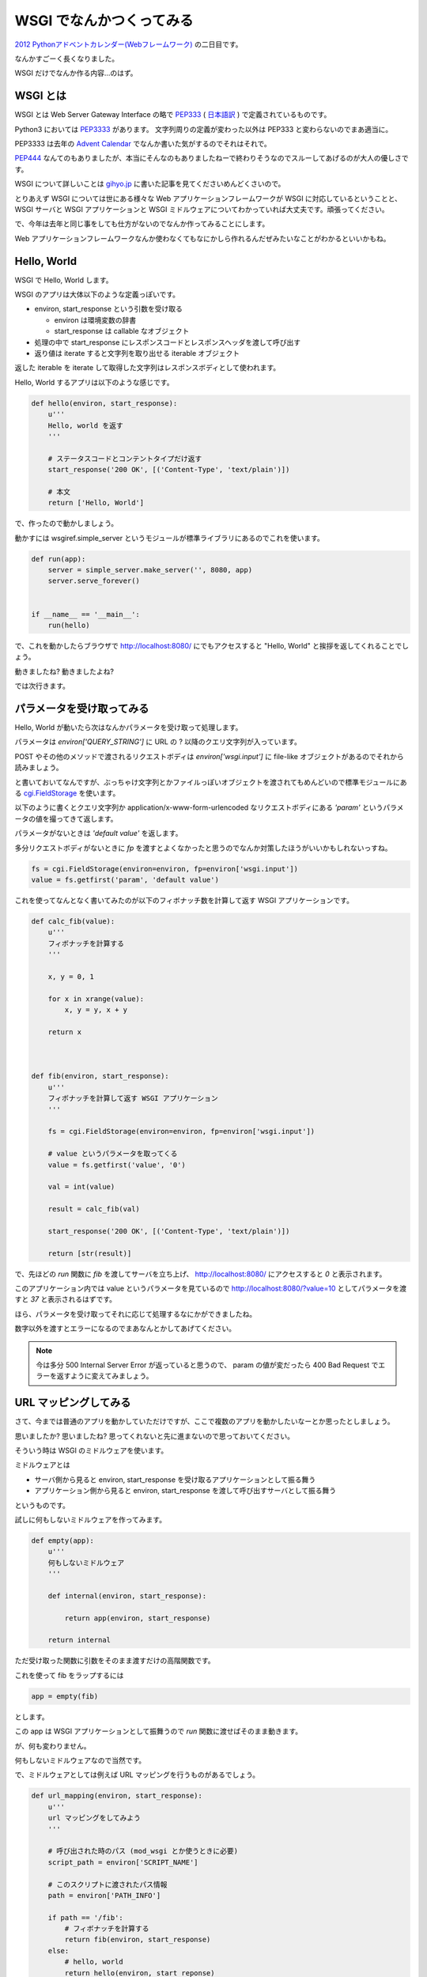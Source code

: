 ===========================
 WSGI でなんかつくってみる
===========================

`2012 Pythonアドベントカレンダー(Webフレームワーク) <http://connpass.com/event/1439/>`_ の二日目です。

なんかすごーく長くなりました。

WSGI だけでなんか作る内容…のはず。


WSGI とは
=========

WSGI とは Web Server Gateway Interface の略で `PEP333 <http://www.python.org/dev/peps/pep-0333/>`_ ( `日本語訳 <http://knzm.readthedocs.org/en/latest/pep-0333-ja.html>`_ ) で定義されているものです。

Python3 においては `PEP3333 <http://www.python.org/dev/peps/pep-3333/>`_ があります。
文字列周りの定義が変わった以外は PEP333 と変わらないのでまあ適当に。

PEP3333 は去年の `Advent Calendar <http://d.hatena.ne.jp/shomah4a/20111225/1324813404>`_ でなんか書いた気がするのでそれはそれで。

`PEP444 <http://www.python.org/dev/peps/pep-0444/>`_ なんてのもありましたが、本当にそんなのもありましたねーで終わりそうなのでスルーしてあげるのが大人の優しさです。

WSGI について詳しいことは `gihyo.jp <http://gihyo.jp/dev/feature/01/wsgi>`_ に書いた記事を見てくださいめんどくさいので。

とりあえず WSGI については世にある様々な Web アプリケーションフレームワークが WSGI に対応しているということと、 WSGI サーバと WSGI アプリケーションと WSGI ミドルウェアについてわかっていれば大丈夫です。頑張ってください。

で、今年は去年と同じ事をしても仕方がないのでなんか作ってみることにします。

Web アプリケーションフレームワークなんか使わなくてもなにかしら作れるんだぜみたいなことがわかるといいかもね。


Hello, World
============

WSGI で Hello, World します。

WSGI のアプリは大体以下のような定義っぽいです。

- environ, start_response という引数を受け取る

  - environ は環境変数の辞書
  - start_response は callable なオブジェクト

- 処理の中で start_response にレスポンスコードとレスポンスヘッダを渡して呼び出す
- 返り値は iterate すると文字列を取り出せる iterable オブジェクト


返した iterable を iterate して取得した文字列はレスポンスボディとして使われます。

Hello, World するアプリは以下のような感じです。

.. code-block:: python

   def hello(environ, start_response):
       u'''
       Hello, world を返す
       '''

       # ステータスコードとコンテントタイプだけ返す
       start_response('200 OK', [('Content-Type', 'text/plain')])

       # 本文
       return ['Hello, World']


で、作ったので動かしましょう。

動かすには wsgiref.simple_server というモジュールが標準ライブラリにあるのでこれを使います。


.. code-block:: python

   def run(app):
       server = simple_server.make_server('', 8080, app)
       server.serve_forever()


   if __name__ == '__main__':
       run(hello)


で、これを動かしたらブラウザで http://localhost:8080/ にでもアクセスすると "Hello, World" と挨拶を返してくれることでしょう。

動きましたね? 動きましたよね?

では次行きます。


パラメータを受け取ってみる
==========================

Hello, World が動いたら次はなんかパラメータを受け取って処理します。

パラメータは `environ['QUERY_STRING']` に URL の ? 以降のクエリ文字列が入っています。

POST やその他のメソッドで渡されるリクエストボディは `environ['wsgi.input']` に file-like オブジェクトがあるのでそれから読みましょう。

と書いておいてなんですが、ぶっちゃけ文字列とかファイルっぽいオブジェクトを渡されてもめんどいので標準モジュールにある `cgi.FieldStorage <http://docs.python.jp/2/library/cgi.html>`_ を使います。

以下のように書くとクエリ文字列か application/x-www-form-urlencoded なリクエストボディにある `'param'` というパラメータの値を撮ってきて返します。

パラメータがないときは `'default value'` を返します。

多分リクエストボディがないときに `fp` を渡すとよくなかったと思うのでなんか対策したほうがいいかもしれないっすね。

.. code-block:: python

   fs = cgi.FieldStorage(environ=environ, fp=environ['wsgi.input'])
   value = fs.getfirst('param', 'default value')


これを使ってなんとなく書いてみたのが以下のフィボナッチ数を計算して返す WSGI アプリケーションです。


.. code-block:: python

   def calc_fib(value):
       u'''
       フィボナッチを計算する
       '''

       x, y = 0, 1

       for x in xrange(value):
           x, y = y, x + y

       return x



   def fib(environ, start_response):
       u'''
       フィボナッチを計算して返す WSGI アプリケーション
       '''

       fs = cgi.FieldStorage(environ=environ, fp=environ['wsgi.input'])

       # value というパラメータを取ってくる
       value = fs.getfirst('value', '0')

       val = int(value)

       result = calc_fib(val)

       start_response('200 OK', [('Content-Type', 'text/plain')])

       return [str(result)]


で、先ほどの `run` 関数に `fib` を渡してサーバを立ち上げ、 http://localhost:8080/ にアクセスすると `0` と表示されます。

このアプリケーション内では value というパラメータを見ているので http://localhost:8080/?value=10 としてパラメータを渡すと `37` と表示されるはずです。

ほら、パラメータを受け取ってそれに応じて処理するなにかができましたね。

数字以外を渡すとエラーになるのでまあなんとかしてあげてください。


.. note::

   今は多分 500 Internal Server Error が返っていると思うので、 param の値が変だったら 400 Bad Request でエラーを返すように変えてみましょう。


URL マッピングしてみる
======================

さて、今までは普通のアプリを動かしていただけですが、ここで複数のアプリを動かしたいなーとか思ったとしましょう。

思いましたか? 思いましたね? 思ってくれないと先に進まないので思っておいてください。

そういう時は WSGI のミドルウェアを使います。

ミドルウェアとは

- サーバ側から見ると environ, start_response を受け取るアプリケーションとして振る舞う
- アプリケーション側から見ると environ, start_response を渡して呼び出すサーバとして振る舞う

というものです。

試しに何もしないミドルウェアを作ってみます。

.. code-block:: python

   def empty(app):
       u'''
       何もしないミドルウェア
       '''

       def internal(environ, start_response):

           return app(environ, start_response)

       return internal


ただ受け取った関数に引数をそのまま渡すだけの高階関数です。

これを使って fib をラップするには


.. code-block:: python

   app = empty(fib)


とします。

この app は WSGI アプリケーションとして振舞うので `run` 関数に渡せばそのまま動きます。

が、何も変わりません。

何もしないミドルウェアなので当然です。


で、ミドルウェアとしては例えば URL マッピングを行うものがあるでしょう。

.. code-block:: python

   def url_mapping(environ, start_response):
       u'''
       url マッピングをしてみよう
       '''

       # 呼び出された時のパス (mod_wsgi とか使うときに必要)
       script_path = environ['SCRIPT_NAME']

       # このスクリプトに渡されたパス情報
       path = environ['PATH_INFO']

       if path == '/fib':
           # フィボナッチを計算する
           return fib(environ, start_response)
       else:
           # hello, world
           return hello(environ, start_reponse)

まあ大体こんな感じです。

これは高階関数として定義していないのでそのままアプケーションとして振る舞います。

ソースを見ればわかりますが、 /fib にアクセスされるとフィボナッチを、それ以外では Hello World を返すようなアプリケーションです。

まあお試しください。


ライブラリを使ってみる
======================

以上のようにマッピングとかかけますが、めんどくさいです。

そういう時はライブラリを使いましょう。

- `paste <http://pythonpaste.org/>`_
- `werkzeug <http://werkzeug.pocoo.org/>`_ (ゔぇるくつぉいくとか発音するらしい)

とかまあ色々あります。


URL マッピング
--------------

paste でも werkzeug でもいいのですが URL マッパーを使ってみます。

werkzewg を使ってみようかと一瞬思いましたが、 `結構面倒 <http://werkzeug.pocoo.org/docs/routing/>`_ そうなのでここは paste で。

.. note::

   でも paste は最近更新されていないし機能も貧弱なので werkzeug 使ったほうがいいと思います。

使い方は簡単です。

.. code-block:: python

   from paste import urlmap

   def map():

       # デフォルトのアプリケーションを渡す
       mapping = urlmap.URLMap(hello)

       # /fib に来たらフィボナッチな感じ
       mapping['/fib'] = fib

       # 起動!
       run(mapping)


まあソース見れば自明でしょうが、この状態で http://localhost:8080/fib にアクセスすると先ほどのフィボナッチを、それ以外にアクセスすると hello, world を返します。

とってもわかりやすく簡潔に書けるようになりましたね!

paste でも werkzeug でも URL マッパーがあるので上記のようなしょぼいものを使わないでまともなものを使いましょう。


それ以外
--------

さて、 URL マッパーはあんなもので、それ以外の例として weberror でも使ってみましょう。

weberror はその名の通りエラーハンドリングするためのミドルウェアが色々入っています。

例えば evalexception はエラー時のコンテキストを使って色々と評価できるので色々便利です。

以下のようのに fib を包んであげるだけです。

.. code-block:: python

   from weberror import evalexception

   def main():

       run(evalexception.EvalException(fib))


この状態でエラーが出るように数字以外の文字列を渡してみると


.. figure:: _static/weberror.png

   weberror の画像


ほら、こんな感じにエラーが出たスタックの状態で色々試せるんですよ。便利でしょ。

多分 Web アプリケーションフレームワークには普通に備わってそうだけどね!

裏側で状態を持っているのでマルチスレッドなサーバでは使えなかったりするけどデバッグ用にはかなーり便利ですね。


他にも
------

ここで紹介した paste や werkzeug などの他にも WSGI のミドルウェアはたくさんあります。あると思います(よくしらない)。

気になる方は `PyPI <http://pypi.python.org/pypi>`_ で `wsgi` とかそんなので検索するととってもいいのではないでしょうか。


まとめ
======

以上のようにフレームワークを使わなくてもなんとなくアプリケーションが作れるんだぜって話でした多分。

まあここの話はコントローラあたりの話でしかないので model とか view には `SQLAlchemy <http://pythonpaste.org/>`_ とか `Zope Page Template <http://pypi.python.org/pypi/zope.pagetemplate>`_ とか使いましょうね。

あとさすがに生で wsgi 使うの辛いわーって人は `WebOb <http://webob.org/>`_ とか使うと幸せになれるかもしれないよ。

何がしたいのかよくわからない記事でしたがなんかの参考になれば。
